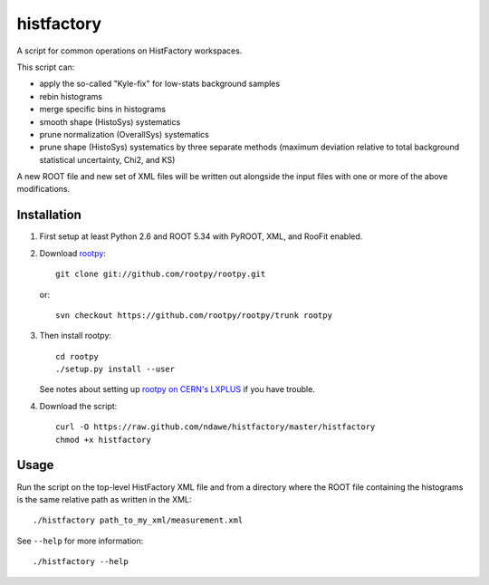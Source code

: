 
histfactory
===========

A script for common operations on HistFactory workspaces.

This script can:

* apply the so-called "Kyle-fix" for low-stats background samples
* rebin histograms
* merge specific bins in histograms
* smooth shape (HistoSys) systematics
* prune normalization (OverallSys) systematics
* prune shape (HistoSys) systematics by three separate methods (maximum
  deviation relative to total background statistical uncertainty, Chi2, and KS)

A new ROOT file and new set of XML files will be written out alongside the
input files with one or more of the above modifications.

Installation
------------

1. First setup at least Python 2.6 and ROOT 5.34 with PyROOT, XML,
   and RooFit enabled.

2. Download `rootpy <https://github.com/rootpy/rootpy>`_::

      git clone git://github.com/rootpy/rootpy.git

   or::

      svn checkout https://github.com/rootpy/rootpy/trunk rootpy

3. Then install rootpy::

      cd rootpy
      ./setup.py install --user

   See notes about setting up `rootpy on CERN's LXPLUS
   <https://github.com/rootpy/rootpy#try-rootpy-on-cerns-lxplus>`_ if you have
   trouble.


4. Download the script::

    curl -O https://raw.github.com/ndawe/histfactory/master/histfactory
    chmod +x histfactory

Usage
-----

Run the script on the top-level HistFactory XML file and from a directory where
the ROOT file containing the histograms is the same relative path as written in
the XML::

    ./histfactory path_to_my_xml/measurement.xml

See ``--help`` for more information::

    ./histfactory --help
